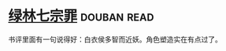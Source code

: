 * [[https://book.douban.com/subject/6851076/][绿林七宗罪]]    :douban:read:
书评里面有一句说得好：白衣侯多智而近妖。角色塑造实在有点过了。
